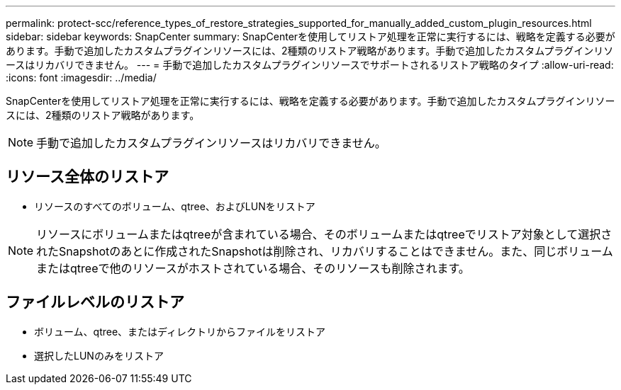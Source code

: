---
permalink: protect-scc/reference_types_of_restore_strategies_supported_for_manually_added_custom_plugin_resources.html 
sidebar: sidebar 
keywords: SnapCenter 
summary: SnapCenterを使用してリストア処理を正常に実行するには、戦略を定義する必要があります。手動で追加したカスタムプラグインリソースには、2種類のリストア戦略があります。手動で追加したカスタムプラグインリソースはリカバリできません。 
---
= 手動で追加したカスタムプラグインリソースでサポートされるリストア戦略のタイプ
:allow-uri-read: 
:icons: font
:imagesdir: ../media/


[role="lead"]
SnapCenterを使用してリストア処理を正常に実行するには、戦略を定義する必要があります。手動で追加したカスタムプラグインリソースには、2種類のリストア戦略があります。


NOTE: 手動で追加したカスタムプラグインリソースはリカバリできません。



== リソース全体のリストア

* リソースのすべてのボリューム、qtree、およびLUNをリストア



NOTE: リソースにボリュームまたはqtreeが含まれている場合、そのボリュームまたはqtreeでリストア対象として選択されたSnapshotのあとに作成されたSnapshotは削除され、リカバリすることはできません。また、同じボリュームまたはqtreeで他のリソースがホストされている場合、そのリソースも削除されます。



== ファイルレベルのリストア

* ボリューム、qtree、またはディレクトリからファイルをリストア
* 選択したLUNのみをリストア

